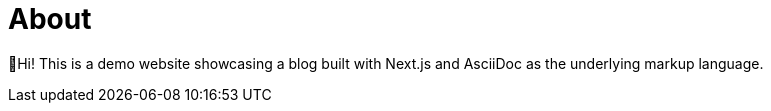 = About

👋Hi! This is a demo website showcasing a blog built with Next.js and AsciiDoc as the underlying markup language.
